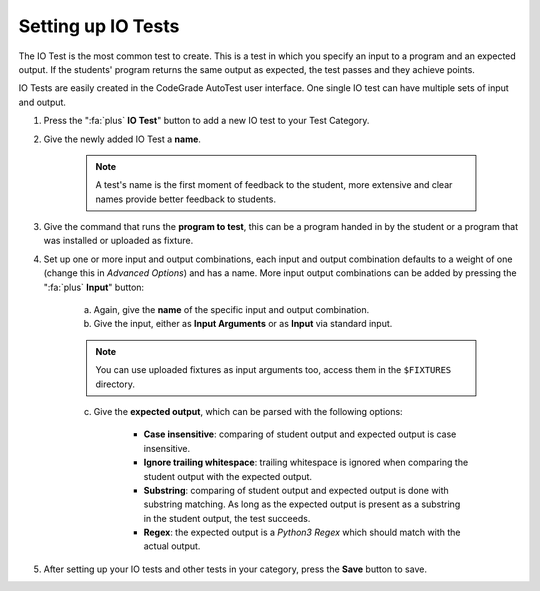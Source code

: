 Setting up IO Tests
================================
The IO Test is the most common test to create. This is a test in which you
specify an input to a program and an expected output. If the students' program
returns the same output as expected, the test passes and they achieve points.

IO Tests are easily created in the CodeGrade AutoTest user interface. One single
IO test can have multiple sets of input and output.

1. Press the ":fa:`plus` **IO Test**" button to add a new IO test to your Test Category.

2. Give the newly added IO Test a **name**.

    .. note::
        A test's name is the first moment of feedback to the student, more
        extensive and clear names provide better feedback to students.

3. Give the command that runs the **program to test**, this can be a program handed in by the student or a program that was installed or uploaded as fixture.

4. Set up one or more input and output combinations, each input and output combination defaults to a weight of one (change this in *Advanced Options*) and has a name. More input output combinations can be added by pressing the ":fa:`plus` **Input**" button:

    a. Again, give the **name** of the specific input and output combination.

    b. Give the input, either as **Input Arguments** or as **Input** via standard input.

    .. note::
        You can use uploaded fixtures as input arguments too, access them in the ``$FIXTURES`` directory.

    c. Give the **expected output**, which can be parsed with the following options:

        - **Case insensitive**: comparing of student output and expected output is case insensitive.
        - **Ignore trailing whitespace**: trailing whitespace is ignored when comparing the student output with the expected output.
        - **Substring**: comparing of student output and expected output is done with substring matching. As long as the expected output is present as a substring in the student output, the test succeeds.
        - **Regex**: the expected output is a *Python3 Regex* which should match with the actual output.

5. After setting up your IO tests and other tests in your category, press the **Save** button to save.

